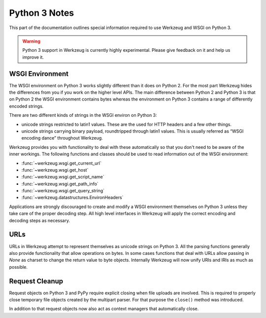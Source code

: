 ==============
Python 3 Notes
==============

This part of the documentation outlines special information required to
use Werkzeug and WSGI on Python 3.

.. warning::

   Python 3 support in Werkzeug is currently highly experimental.  Please
   give feedback on it and help us improve it.


WSGI Environment
================

The WSGI environment on Python 3 works slightly different than it does on
Python 2.  For the most part Werkzeug hides the differences from you if
you work on the higher level APIs.  The main difference between Python 2
and Python 3 is that on Python 2 the WSGI environment contains bytes
whereas the environment on Python 3 contains a range of differently
encoded strings.

There are two different kinds of strings in the WSGI environ on Python 3:

-   unicode strings restricted to latin1 values.  These are the used for
    HTTP headers and a few other things.
-   unicode strings carrying binary payload, roundtripped through latin1
    values.  This is usually referred as “WSGI encoding dance” throughout
    Werkzeug.

Werkzeug provides you with functionality to deal with these automatically
so that you don't need to be aware of the inner workings.  The following
functions and classes should be used to read information out of the
WSGI environment:

-   :func:`~werkzeug.wsgi.get_current_url`
-   :func:`~werkzeug.wsgi.get_host`
-   :func:`~werkzeug.wsgi.get_script_name`
-   :func:`~werkzeug.wsgi.get_path_info`
-   :func:`~werkzeug.wsgi.get_query_string`
-   :func:`~werkzeug.datastructures.EnvironHeaders`

Applications are strongly discouraged to create and modify a WSGI
environment themselves on Python 3 unless they take care of the proper
decoding step.  All high level interfaces in Werkzeug will apply the
correct encoding and decoding steps as necessary.

URLs
====

URLs in Werkzeug attempt to represent themselves as unicode strings on
Python 3.  All the parsing functions generally also provide functionality
that allow operations on bytes.  In some cases functions that deal with
URLs allow passing in `None` as charset to change the return value to byte
objects.  Internally Werkzeug will now unify URIs and IRIs as much as
possible.

Request Cleanup
===============

Request objects on Python 3 and PyPy require explicit closing when file
uploads are involved.  This is required to properly close temporary file
objects created by the multipart parser.  For that purpose the ``close()``
method was introduced.

In addition to that request objects now also act as context managers that
automatically close.

